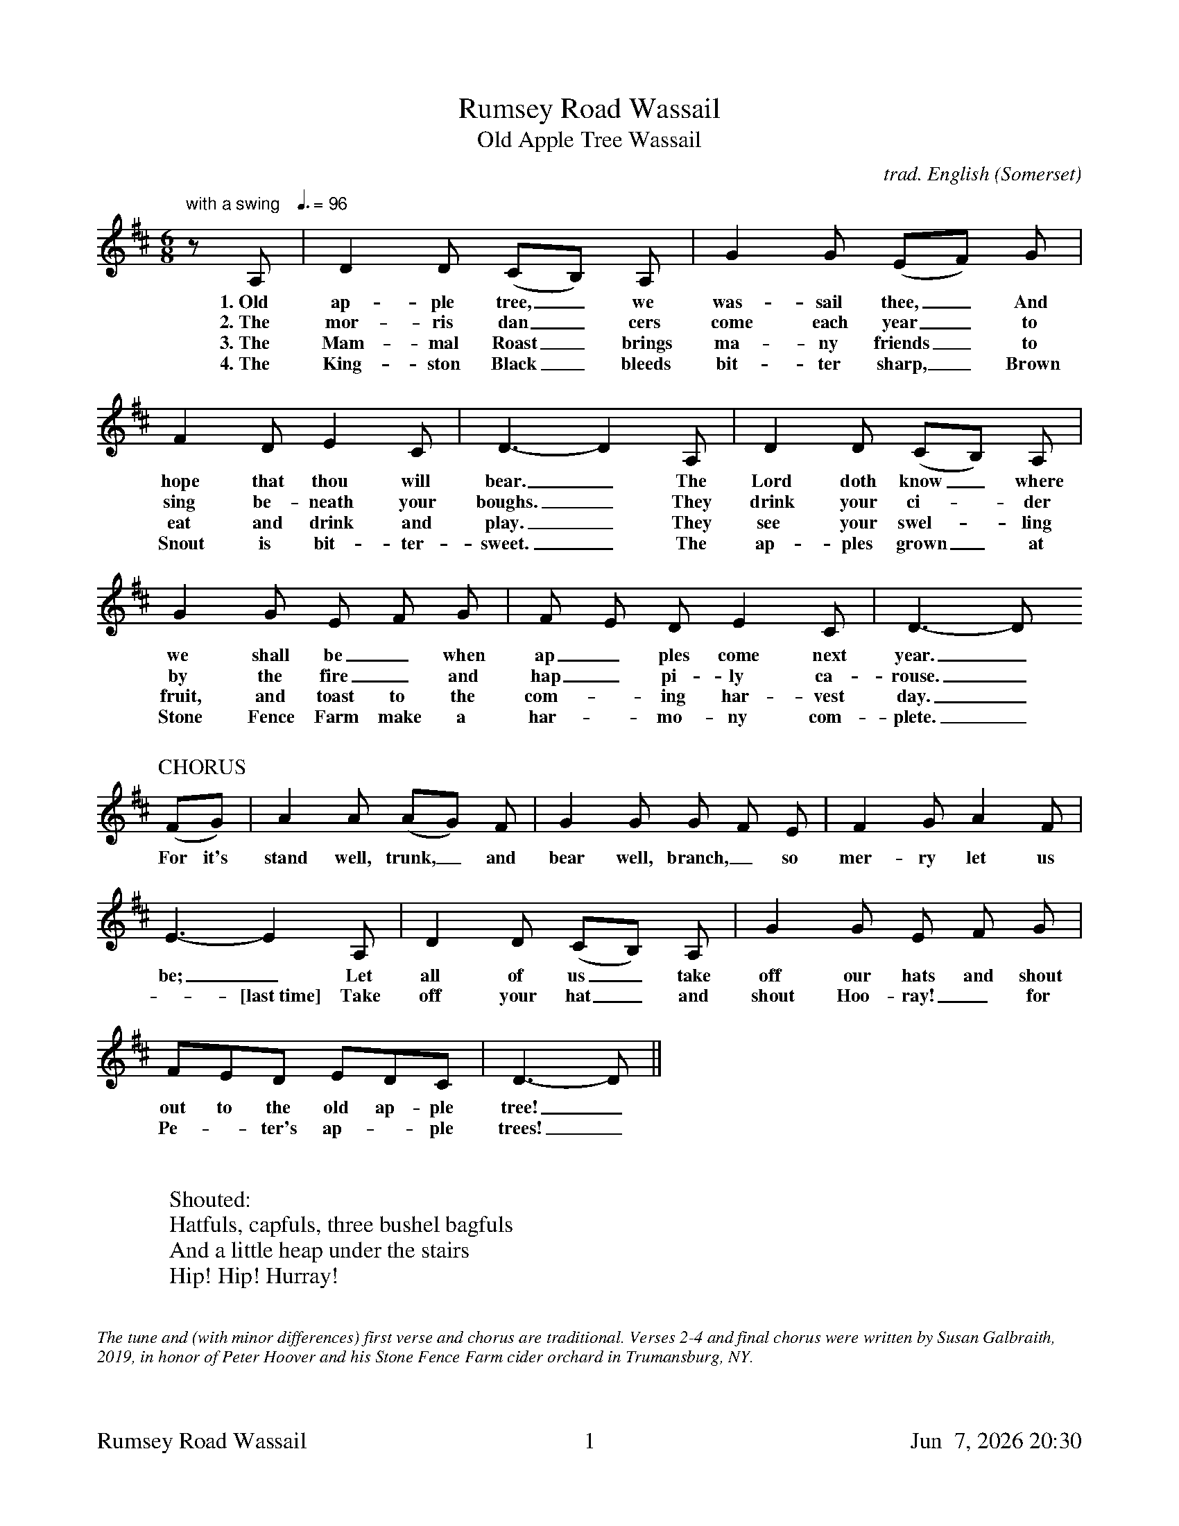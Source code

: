 %abc
%%footer	"$T	$P	$D"
I:abc-charset utf-8

X:1
T:Rumsey Road Wassail
%
T:Old Apple Tree Wassail
C:trad. English (Somerset)
U: H = fermata
%%tempofont Helvetica 12
Q:"with a swing   " 3/8=96
M:6/8
L:1/8
K:G transpose=-5
%%transpose -5
%
z D | G2 G (FE) D | c2 c (AB) c | 
w: 1.~Old ap-ple tree,_we was-sail thee,_ And
w: 2.~The mor-ris dan_cers come each year_to
w: 3.~The Mam-mal Roast_ brings ma-ny friends_ to
w: 4.~The King-ston Black_ bleeds bit-ter sharp,_ Brown
%
B2 G A2F | G3-G2 D | G2 G (FE) D | 
w: hope that thou will bear._ The Lord doth know_ where
w: sing be-neath your boughs._ They drink your ci-_der
w: eat and drink and play._ They see your swel-_ling
w: Snout is bit-ter-sweet._ The ap-ples grown_ at
%
c2 c A B c | B A G A2 F | G3-G 
w: we shall be_ when ap_ples come next year._
w: by the fire_ and hap_pi-ly ca-rouse._
w: fruit, and toast to the com--ing har-vest day._
w: Stone Fence Farm make a har--mo-ny com-plete._
%
%%vskip 0.5cm
%
P:CHORUS
(Bc) | d2 d (dc) B | c2 c c B A | B2 c d2 B | 
w: For it's stand well, trunk,_ and bear well, branch,_ so mer-ry let us
%
A3-A2 D | G2 G (FE) D | c2 c A B c | 
w: be;_ Let all of us_ take off our hats and shout
w: -[last~time] Take off your hat_ and shout Hoo-ray!_ for
%
BAG AGF | G3-G ||
w: out to the old ap-ple tree!_
w: Pe-_ter's ap--ple trees!_
%
%%vskip 1.0cm
% 
W: Shouted:
W: Hatfuls, capfuls, three bushel bagfuls
W: And a little heap under the stairs
W: Hip! Hip! Hurray!
%
%%vskip 1.0cm
%%textfont Times-Italic 12
%%begintext fill
%%The tune and (with minor differences) first verse and chorus are traditional.
%%Verses 2-4 and final chorus were written by Susan Galbraith, 2019, in honor of
%%Peter Hoover and his Stone Fence Farm cider orchard in Trumansburg, NY. 
%%
%%From "The Christmas Revels Songbook":
%%This wassail ritual, performed at night by firelight, ensured new growth in the 
%%fruit trees. Bits of lambs' wool, dipped in old cider, were affixed to the branches
%%of the trees. The singing and dancing was punctuated with loud banging noises
%%and shouts to drive away evil spirits. This variant from Somerset reflects the
%%early origins of the carol, which involved taking hands and singing while dancing
%%in a ring or around a bush or May tree.
%%endtext